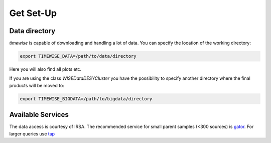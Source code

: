 Get Set-Up
==========

**************
Data directory
**************

`timewise` is capable of downloading and handling a lot of data.
You can specify the location of the working directory:

.. code-block:: console

    export TIMEWISE_DATA=/path/to/data/directory

Here you will also find all plots etc.

If you are using the class `WISEDataDESYCluster` you have the possibility to specify another directory where the final
products will be moved to:

.. code-block:: console

    export TIMEWISE_BIGDATA=/path/to/bigdata/directory

******************
Available Services
******************

The data access is courtesy of IRSA. The recommended service for small parent samples (<300 sources) is
`gator <https://irsa.ipac.caltech.edu/applications/Gator/GatorAid/irsa/catsearch.html>`_. For larger queries use
`tap <https://irsa.ipac.caltech.edu/docs/program_interface/TAP.html>`_